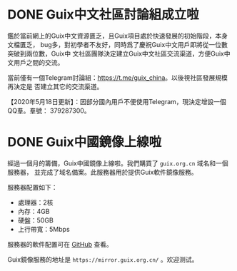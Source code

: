 #+HUGO_BASE_DIR: ..
#+HUGO_SECTION: blog
#+HUGO_WEIGHT: 0

#+seq_todo: TODO DRAFT DONE
#+property: header-args :eval no

* DONE Guix中文社區討論組成立啦
   CLOSED: [2020-05-14 Thu 12:02]
   :PROPERTIES:
   :EXPORT_FILE_NAME: chat-rooms-for-guix-china
   :END:
   :LOGBOOK:
   - State "DONE"       from              [2020-05-14 Thu 12:02]
   :END:

鑑於當前網上的Guix中文資源匱乏，且Guix項目處於快速發展的初始階段，本身文檔匱乏，
bug多，對初學者不友好，同時爲了慶祝Guix中文用戶即將從一位數突破到兩位數，Guix中
文社區團隊決定建立Guix中文社區交流渠道，方便Guix中文用戶之間的交流。

當前僅有一個Telegram討論組：[[https://t.me/guix_china][https://t.me/guix_china]]。以後視社區發展規模再決定是
否建立其它的交流渠道。

【2020年5月18日更新】：因部分國內用戶不便使用Telegram，現決定增設一個QQ羣。羣號：
379287300。

* DONE Guix中國鏡像上線啦
   :PROPERTIES:
   :EXPORT_FILE_NAME: guix-china-mirror-is-online-now
   :END:

經過一個月的籌備，Guix中國鏡像上線啦。我們購買了 ~guix.org.cn~ 域名和一個服務器，
並完成了域名備案。此服務器用於提供Guix軟件鏡像服務。

服務器配置如下：
- 處理器：2核
- 內存：4GB
- 硬盤：50GB
- 上行帶寬：5Mbps

服務器的軟件配置可在 [[https://github.com/guix-china/guix-china-maintenance][GitHub]] 查看。

Guix鏡像服務的地址是 =https://mirror.guix.org.cn/= 。欢迎测试。
